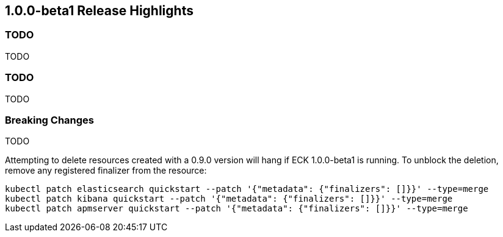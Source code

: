 [[release-highlights-1.0.0-beta1]]
== 1.0.0-beta1 Release Highlights

[float]
=== TODO

TODO

[float]
=== TODO

TODO

[float]
=== Breaking Changes

TODO

Attempting to delete resources created with a 0.9.0 version will hang if ECK 1.0.0-beta1 is running. To unblock the deletion, remove any registered finalizer from the resource:

[source,sh]
----
kubectl patch elasticsearch quickstart --patch '{"metadata": {"finalizers": []}}' --type=merge
kubectl patch kibana quickstart --patch '{"metadata": {"finalizers": []}}' --type=merge
kubectl patch apmserver quickstart --patch '{"metadata": {"finalizers": []}}' --type=merge
----
